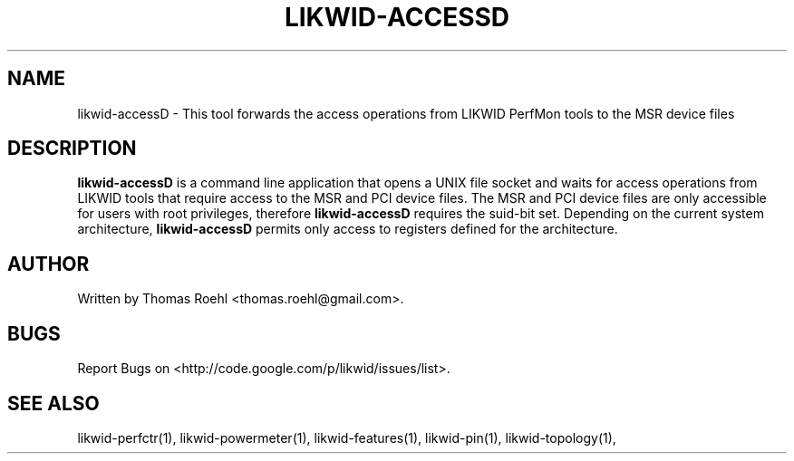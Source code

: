 .TH LIKWID-ACCESSD 1 12.2.2014 likwid\-3
.SH NAME
likwid-accessD \- This tool forwards the access operations from LIKWID PerfMon tools
to the MSR device files
.SH DESCRIPTION
.B likwid-accessD
is a command line application that opens a UNIX file socket and waits for access
operations from LIKWID tools that require access to the MSR and PCI device
files. The MSR and PCI device files are only accessible for users with root
privileges, therefore
.B likwid-accessD
requires the suid-bit set.
Depending on the current system architecture,
.B likwid-accessD
permits only access to registers defined for the architecture.

.SH AUTHOR
Written by Thomas Roehl <thomas.roehl@gmail.com>.
.SH BUGS
Report Bugs on <http://code.google.com/p/likwid/issues/list>.
.SH "SEE ALSO"
likwid-perfctr(1), likwid-powermeter(1), likwid-features(1), likwid-pin(1), likwid-topology(1),
